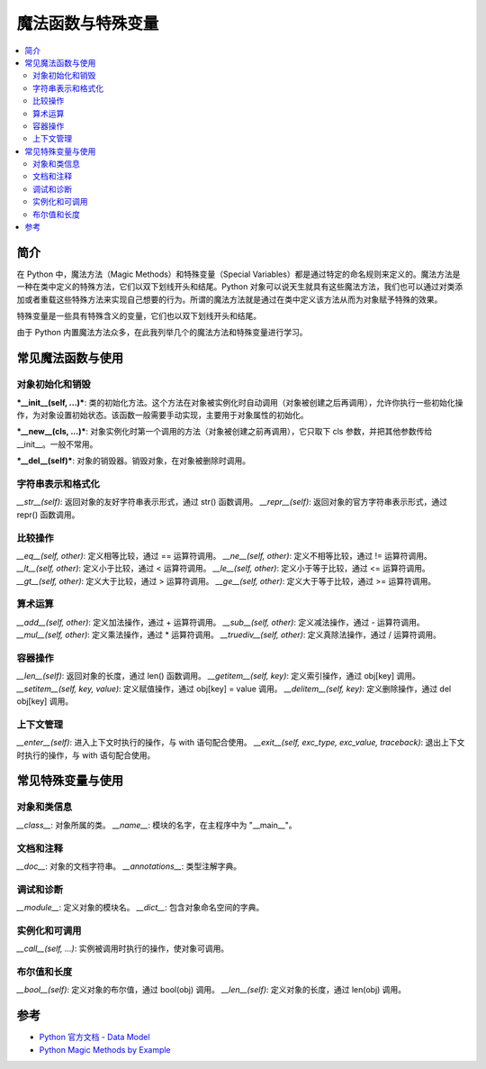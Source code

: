 .. _magic_functions:

================
魔法函数与特殊变量
================

.. contents:: :local:


.. _introduction:

简介
------------

在 Python 中，魔法方法（Magic Methods）和特殊变量（Special Variables）都是通过特定的命名规则来定义的。魔法方法是一种在类中定义的特殊方法，它们以双下划线开头和结尾。Python 对象可以说天生就具有这些魔法方法，我们也可以通过对类添加或者重载这些特殊方法来实现自己想要的行为。所谓的魔法方法就是通过在类中定义该方法从而为对象赋予特殊的效果。

特殊变量是一些具有特殊含义的变量，它们也以双下划线开头和结尾。

由于 Python 内置魔法方法众多，在此我列举几个的魔法方法和特殊变量进行学习。


.. _magic_funcs:

常见魔法函数与使用
----------------------

对象初始化和销毁
^^^^^^^^^^^^^^^^
***__init__(self, ...)***: 类的初始化方法。这个方法在对象被实例化时自动调用（对象被创建之后再调用），允许你执行一些初始化操作，为对象设置初始状态。该函数一般需要手动实现，主要用于对象属性的初始化。

***__new__(cls, ...)***: 对象实例化时第一个调用的方法（对象被创建之前再调用），它只取下 cls 参数，并把其他参数传给 __init__。一般不常用。

***__del__(self)***: 对象的销毁器。销毁对象，在对象被删除时调用。

字符串表示和格式化
^^^^^^^^^^^^^^^^
*__str__(self)*: 返回对象的友好字符串表示形式，通过 str() 函数调用。
*__repr__(self)*: 返回对象的官方字符串表示形式，通过 repr() 函数调用。

比较操作
^^^^^^^^^^^^^^^^
*__eq__(self, other)*: 定义相等比较，通过 == 运算符调用。
*__ne__(self, other)*: 定义不相等比较，通过 != 运算符调用。
*__lt__(self, other)*: 定义小于比较，通过 < 运算符调用。
*__le__(self, other)*: 定义小于等于比较，通过 <= 运算符调用。
*__gt__(self, other)*: 定义大于比较，通过 > 运算符调用。
*__ge__(self, other)*: 定义大于等于比较，通过 >= 运算符调用。

算术运算
^^^^^^^^^^^^^^^^
*__add__(self, other)*: 定义加法操作，通过 + 运算符调用。
*__sub__(self, other)*: 定义减法操作，通过 - 运算符调用。
*__mul__(self, other)*: 定义乘法操作，通过 * 运算符调用。
*__truediv__(self, other)*: 定义真除法操作，通过 / 运算符调用。

容器操作
^^^^^^^^^^^^^^^^
*__len__(self)*: 返回对象的长度，通过 len() 函数调用。
*__getitem__(self, key)*: 定义索引操作，通过 obj[key] 调用。
*__setitem__(self, key, value)*: 定义赋值操作，通过 obj[key] = value 调用。
*__delitem__(self, key)*: 定义删除操作，通过 del obj[key] 调用。

上下文管理
^^^^^^^^^^^^^^^^
*__enter__(self)*: 进入上下文时执行的操作，与 with 语句配合使用。
*__exit__(self, exc_type, exc_value, traceback)*: 退出上下文时执行的操作，与 with 语句配合使用。


.. _magic_vars:

常见特殊变量与使用
----------------------

对象和类信息
^^^^^^^^^^^^^^^^
*__class__*: 对象所属的类。
*__name__*: 模块的名字，在主程序中为 "__main__"。

文档和注释
^^^^^^^^^^^^^^^^
*__doc__*: 对象的文档字符串。
*__annotations__*: 类型注解字典。

调试和诊断
^^^^^^^^^^^^^^^^
*__module__*: 定义对象的模块名。
*__dict__*: 包含对象命名空间的字典。

实例化和可调用
^^^^^^^^^^^^^^^^
*__call__(self, ...)*: 实例被调用时执行的操作，使对象可调用。

布尔值和长度
^^^^^^^^^^^^^^^^
*__bool__(self)*: 定义对象的布尔值，通过 bool(obj) 调用。
*__len__(self)*: 定义对象的长度，通过 len(obj) 调用。


参考
----------

- `Python 官方文档 - Data Model <https://docs.python.org/3/reference/datamodel.html>`_

- `Python Magic Methods by Example <https://rszalski.github.io/magicmethods/>`_
